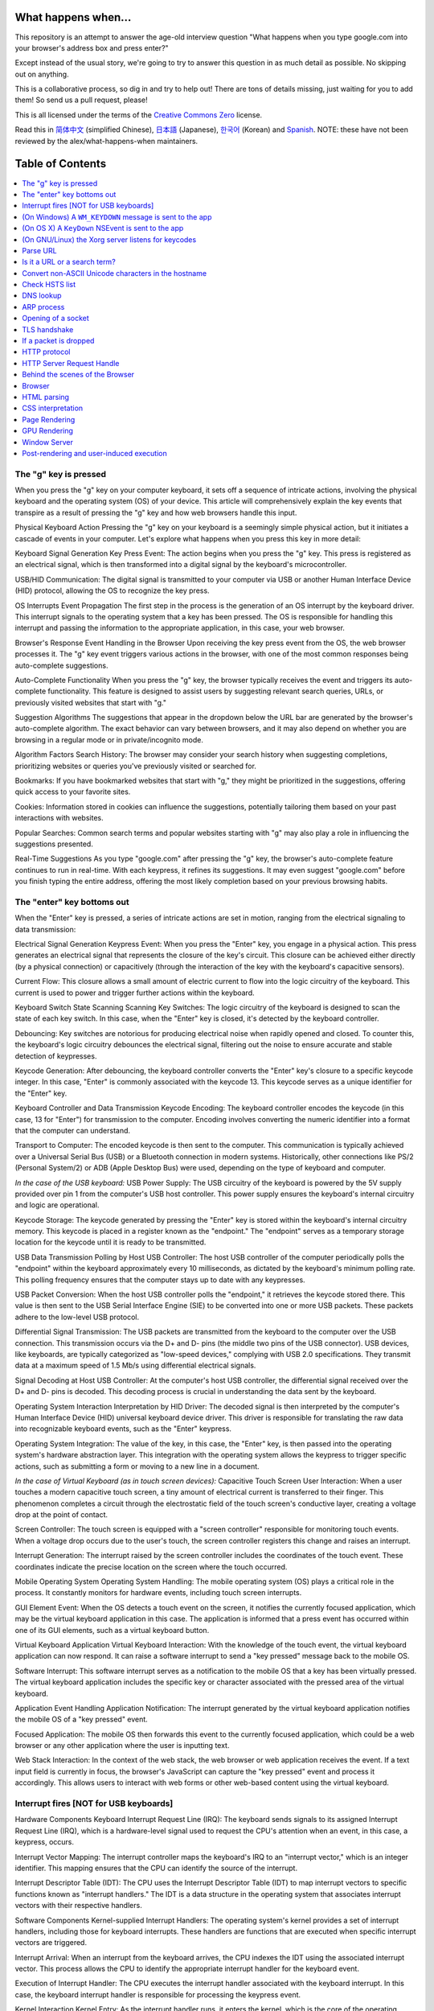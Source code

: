 What happens when...
====================

This repository is an attempt to answer the age-old interview question "What
happens when you type google.com into your browser's address box and press
enter?"

Except instead of the usual story, we're going to try to answer this question
in as much detail as possible. No skipping out on anything.

This is a collaborative process, so dig in and try to help out! There are tons
of details missing, just waiting for you to add them! So send us a pull
request, please!

This is all licensed under the terms of the `Creative Commons Zero`_ license.

Read this in `简体中文`_ (simplified Chinese), `日本語`_ (Japanese), `한국어`_
(Korean) and `Spanish`_. NOTE: these have not been reviewed by the alex/what-happens-when
maintainers.

Table of Contents
====================

.. contents::
   :backlinks: none
   :local:

The "g" key is pressed
----------------------
When you press the "g" key on your computer keyboard, it sets off a sequence of intricate actions, involving the physical keyboard and the operating system (OS) of your device. This article will comprehensively explain the key events that transpire as a result of pressing the "g" key and how web browsers handle this input.

Physical Keyboard Action
Pressing the "g" key on your keyboard is a seemingly simple physical action, but it initiates a cascade of events in your computer. Let's explore what happens when you press this key in more detail:

Keyboard Signal Generation
Key Press Event: The action begins when you press the "g" key. This press is registered as an electrical signal, which is then transformed into a digital signal by the keyboard's microcontroller.

USB/HID Communication: The digital signal is transmitted to your computer via USB or another Human Interface Device (HID) protocol, allowing the OS to recognize the key press.

OS Interrupts
Event Propagation
The first step in the process is the generation of an OS interrupt by the keyboard driver. This interrupt signals to the operating system that a key has been pressed. The OS is responsible for handling this interrupt and passing the information to the appropriate application, in this case, your web browser.

Browser's Response
Event Handling in the Browser
Upon receiving the key press event from the OS, the web browser processes it. The "g" key event triggers various actions in the browser, with one of the most common responses being auto-complete suggestions.

Auto-Complete Functionality
When you press the "g" key, the browser typically receives the event and triggers its auto-complete functionality. This feature is designed to assist users by suggesting relevant search queries, URLs, or previously visited websites that start with "g."

Suggestion Algorithms
The suggestions that appear in the dropdown below the URL bar are generated by the browser's auto-complete algorithm. The exact behavior can vary between browsers, and it may also depend on whether you are browsing in a regular mode or in private/incognito mode.

Algorithm Factors
Search History: The browser may consider your search history when suggesting completions, prioritizing websites or queries you've previously visited or searched for.

Bookmarks: If you have bookmarked websites that start with "g," they might be prioritized in the suggestions, offering quick access to your favorite sites.

Cookies: Information stored in cookies can influence the suggestions, potentially tailoring them based on your past interactions with websites.

Popular Searches: Common search terms and popular websites starting with "g" may also play a role in influencing the suggestions presented.

Real-Time Suggestions
As you type "google.com" after pressing the "g" key, the browser's auto-complete feature continues to run in real-time. With each keypress, it refines its suggestions. It may even suggest "google.com" before you finish typing the entire address, offering the most likely completion based on your previous browsing habits.

The "enter" key bottoms out
---------------------------

When the "Enter" key is pressed, a series of intricate actions are set in motion, ranging from the electrical signaling to data transmission:

Electrical Signal Generation
Keypress Event: When you press the "Enter" key, you engage in a physical action. This press generates an electrical signal that represents the closure of the key's circuit. This closure can be achieved either directly (by a physical connection) or capacitively (through the interaction of the key with the keyboard's capacitive sensors).

Current Flow: This closure allows a small amount of electric current to flow into the logic circuitry of the keyboard. This current is used to power and trigger further actions within the keyboard.

Keyboard Switch State Scanning
Scanning Key Switches: The logic circuitry of the keyboard is designed to scan the state of each key switch. In this case, when the "Enter" key is closed, it's detected by the keyboard controller.

Debouncing: Key switches are notorious for producing electrical noise when rapidly opened and closed. To counter this, the keyboard's logic circuitry debounces the electrical signal, filtering out the noise to ensure accurate and stable detection of keypresses.

Keycode Generation: After debouncing, the keyboard controller converts the "Enter" key's closure to a specific keycode integer. In this case, "Enter" is commonly associated with the keycode 13. This keycode serves as a unique identifier for the "Enter" key.

Keyboard Controller and Data Transmission
Keycode Encoding: The keyboard controller encodes the keycode (in this case, 13 for "Enter") for transmission to the computer. Encoding involves converting the numeric identifier into a format that the computer can understand.

Transport to Computer: The encoded keycode is then sent to the computer. This communication is typically achieved over a Universal Serial Bus (USB) or a Bluetooth connection in modern systems. Historically, other connections like PS/2 (Personal System/2) or ADB (Apple Desktop Bus) were used, depending on the type of keyboard and computer.

*In the case of the USB keyboard:*
USB Power Supply: The USB circuitry of the keyboard is powered by the 5V supply provided over pin 1 from the computer's USB host controller. This power supply ensures the keyboard's internal circuitry and logic are operational.

Keycode Storage: The keycode generated by pressing the "Enter" key is stored within the keyboard's internal circuitry memory. This keycode is placed in a register known as the "endpoint." The "endpoint" serves as a temporary storage location for the keycode until it is ready to be transmitted.

USB Data Transmission
Polling by Host USB Controller: The host USB controller of the computer periodically polls the "endpoint" within the keyboard approximately every 10 milliseconds, as dictated by the keyboard's minimum polling rate. This polling frequency ensures that the computer stays up to date with any keypresses.

USB Packet Conversion: When the host USB controller polls the "endpoint," it retrieves the keycode stored there. This value is then sent to the USB Serial Interface Engine (SIE) to be converted into one or more USB packets. These packets adhere to the low-level USB protocol.

Differential Signal Transmission: The USB packets are transmitted from the keyboard to the computer over the USB connection. This transmission occurs via the D+ and D- pins (the middle two pins of the USB connector). USB devices, like keyboards, are typically categorized as "low-speed devices," complying with USB 2.0 specifications. They transmit data at a maximum speed of 1.5 Mb/s using differential electrical signals.

Signal Decoding at Host USB Controller: At the computer's host USB controller, the differential signal received over the D+ and D- pins is decoded. This decoding process is crucial in understanding the data sent by the keyboard.

Operating System Interaction
Interpretation by HID Driver: The decoded signal is then interpreted by the computer's Human Interface Device (HID) universal keyboard device driver. This driver is responsible for translating the raw data into recognizable keyboard events, such as the "Enter" keypress.

Operating System Integration: The value of the key, in this case, the "Enter" key, is then passed into the operating system's hardware abstraction layer. This integration with the operating system allows the keypress to trigger specific actions, such as submitting a form or moving to a new line in a document.

*In the case of Virtual Keyboard (as in touch screen devices):*
Capacitive Touch Screen
User Interaction: When a user touches a modern capacitive touch screen, a tiny amount of electrical current is transferred to their finger. This phenomenon completes a circuit through the electrostatic field of the touch screen's conductive layer, creating a voltage drop at the point of contact.

Screen Controller: The touch screen is equipped with a "screen controller" responsible for monitoring touch events. When a voltage drop occurs due to the user's touch, the screen controller registers this change and raises an interrupt.

Interrupt Generation: The interrupt raised by the screen controller includes the coordinates of the touch event. These coordinates indicate the precise location on the screen where the touch occurred.

Mobile Operating System
Operating System Handling: The mobile operating system (OS) plays a critical role in the process. It constantly monitors for hardware events, including touch screen interrupts.

GUI Element Event: When the OS detects a touch event on the screen, it notifies the currently focused application, which may be the virtual keyboard application in this case. The application is informed that a press event has occurred within one of its GUI elements, such as a virtual keyboard button.

Virtual Keyboard Application
Virtual Keyboard Interaction: With the knowledge of the touch event, the virtual keyboard application can now respond. It can raise a software interrupt to send a "key pressed" message back to the mobile OS.

Software Interrupt: This software interrupt serves as a notification to the mobile OS that a key has been virtually pressed. The virtual keyboard application includes the specific key or character associated with the pressed area of the virtual keyboard.

Application Event Handling
Application Notification: The interrupt generated by the virtual keyboard application notifies the mobile OS of a "key pressed" event.

Focused Application: The mobile OS then forwards this event to the currently focused application, which could be a web browser or any other application where the user is inputting text.

Web Stack Interaction: In the context of the web stack, the web browser or web application receives the event. If a text input field is currently in focus, the browser's JavaScript can capture the "key pressed" event and process it accordingly. This allows users to interact with web forms or other web-based content using the virtual keyboard.


Interrupt fires [NOT for USB keyboards]
---------------------------------------

Hardware Components
Keyboard Interrupt Request Line (IRQ): The keyboard sends signals to its assigned Interrupt Request Line (IRQ), which is a hardware-level signal used to request the CPU's attention when an event, in this case, a keypress, occurs.

Interrupt Vector Mapping: The interrupt controller maps the keyboard's IRQ to an "interrupt vector," which is an integer identifier. This mapping ensures that the CPU can identify the source of the interrupt.

Interrupt Descriptor Table (IDT): The CPU uses the Interrupt Descriptor Table (IDT) to map interrupt vectors to specific functions known as "interrupt handlers." The IDT is a data structure in the operating system that associates interrupt vectors with their respective handlers.

Software Components
Kernel-supplied Interrupt Handlers: The operating system's kernel provides a set of interrupt handlers, including those for keyboard interrupts. These handlers are functions that are executed when specific interrupt vectors are triggered.

Interrupt Arrival: When an interrupt from the keyboard arrives, the CPU indexes the IDT using the associated interrupt vector. This process allows the CPU to identify the appropriate interrupt handler for the keyboard event.

Execution of Interrupt Handler: The CPU executes the interrupt handler associated with the keyboard interrupt. In this case, the keyboard interrupt handler is responsible for processing the keypress event.

Kernel Interaction
Kernel Entry: As the interrupt handler runs, it enters the kernel, which is the core of the operating system. The kernel has direct control over the hardware and can manage various aspects of the computer's operation.

Keyboard Event Processing: Within the kernel, the keyboard interrupt handler processes the incoming keyboard event. It translates the keypress into a keycode or character, which can be used by the operating system and applications.

Web Stack Interaction
Operating System Integration: In the context of the web stack, the operating system communicates the keyboard event to the currently focused application, which could be a web browser.

Web Browser Interaction: The web browser, which is part of the web stack, receives the keyboard event and processes it. If a text input field on a web page is in focus, the browser's JavaScript can capture the event and insert the corresponding character or keycode into the text input field.

(On Windows) A ``WM_KEYDOWN`` message is sent to the app
--------------------------------------------------------

Hardware to Software Interaction
Key Down Event: When a key is pressed, Windows generates a WM_KEYDOWN message, which serves as a notification to the application that a key has been pressed.

HID to Scancode: The Human Interface Device (HID) transport layer passes the key down event to the KBDHID.sys driver. This driver converts the HID usage into a scancode. In this case, the scancode corresponds to "VK_RETURN," represented as 0x0D.

KBDHID.sys to KBDCLASS.sys: The KBDHID.sys driver interfaces with the KBDCLASS.sys driver, which is responsible for handling keyboard and keypad input securely. It ensures that input from various devices is handled consistently and safely.

Kernel Mode Execution
Win32K.sys: The KBDCLASS.sys driver then calls into the Win32K.sys system component. This component operates in kernel mode, and its primary role is to manage the user interface for Windows applications.
Determining Active Window
GetForegroundWindow() API: Win32K.sys determines which window is currently active using the GetForegroundWindow() API. This API provides the window handle (hWnd) of the browser's address box or the focused element.

SendMessage API: Using the window handle obtained from GetForegroundWindow(), Windows calls the SendMessage(hWnd, WM_KEYDOWN, VK_RETURN, lParam) function. The SendMessage API adds the WM_KEYDOWN message to the message queue of the specific window, in this case, the browser's address box.

lParam Details: The lParam parameter in the SendMessage function provides additional information about the keypress. It contains a bitmask that includes the repeat count (which is 0 in this case), the actual scan code (for "VK_RETURN," it's 0x0D), and other details such as whether extended keys like Alt, Shift, or Ctrl were also pressed.

WindowProc and Message Processing
WindowProc: The window (represented by hWnd) that is currently active is typically an edit control in the browser, such as a text input field. The WindowProc associated with this control is a message processing function that handles various window-related messages.

WM_KEYDOWN Message Handler: Within the WindowProc, a message handler for WM_KEYDOWN messages is implemented. This handler examines the third parameter passed to SendMessage (wParam). In this case, because it's "VK_RETURN," it identifies that the user has pressed the "Enter" key.

User Interaction: The message handler processes the "Enter" keypress, typically by triggering an action based on the context. For example, in a web browser, it might submit a form or move to a new line in a text area.

(On OS X) A ``KeyDown`` NSEvent is sent to the app
--------------------------------------------------

The interrupt signal triggers an interrupt event in the I/O Kit kext keyboard
driver. The driver translates the signal into a key code which is passed to the
OS X ``WindowServer`` process. Resultantly, the ``WindowServer`` dispatches an
event to any appropriate (e.g. active or listening) applications through their
Mach port where it is placed into an event queue. Events can then be read from
this queue by threads with sufficient privileges calling the
``mach_ipc_dispatch`` function. This most commonly occurs through, and is
handled by, an ``NSApplication`` main event loop, via an ``NSEvent`` of
``NSEventType`` ``KeyDown``.

(On GNU/Linux) the Xorg server listens for keycodes
---------------------------------------------------

When a graphical ``X server`` is used, ``X`` will use the generic event
driver ``evdev`` to acquire the keypress. A re-mapping of keycodes to scancodes
is made with ``X server`` specific keymaps and rules.
When the scancode mapping of the key pressed is complete, the ``X server``
sends the character to the ``window manager`` (DWM, metacity, i3, etc), so the
``window manager`` in turn sends the character to the focused window.
The graphical API of the window  that receives the character prints the
appropriate font symbol in the appropriate focused field.

Parse URL
---------

* The browser now has the following information contained in the URL (Uniform
  Resource Locator):

    - ``Protocol``  "http"
        Use 'Hyper Text Transfer Protocol'

    - ``Resource``  "/"
        Retrieve main (index) page


Is it a URL or a search term?
-----------------------------

When no protocol or valid domain name is given the browser proceeds to feed
the text given in the address box to the browser's default web search engine.
In many cases the URL has a special piece of text appended to it to tell the
search engine that it came from a particular browser's URL bar.

Convert non-ASCII Unicode characters in the hostname
------------------------------------------------

* The browser checks the hostname for characters that are not in ``a-z``,
  ``A-Z``, ``0-9``, ``-``, or ``.``.
* Since the hostname is ``google.com`` there won't be any, but if there were
  the browser would apply `Punycode`_ encoding to the hostname portion of the
  URL.

Check HSTS list
---------------
* The browser checks its "preloaded HSTS (HTTP Strict Transport Security)"
  list. This is a list of websites that have requested to be contacted via
  HTTPS only.
* If the website is in the list, the browser sends its request via HTTPS
  instead of HTTP. Otherwise, the initial request is sent via HTTP.
  (Note that a website can still use the HSTS policy *without* being in the
  HSTS list.  The first HTTP request to the website by a user will receive a
  response requesting that the user only send HTTPS requests.  However, this
  single HTTP request could potentially leave the user vulnerable to a
  `downgrade attack`_, which is why the HSTS list is included in modern web
  browsers.)

DNS lookup
----------

* Browser checks if the domain is in its cache. (to see the DNS Cache in
  Chrome, go to `chrome://net-internals/#dns <chrome://net-internals/#dns>`_).
* If not found, the browser calls ``gethostbyname`` library function (varies by
  OS) to do the lookup.
* ``gethostbyname`` checks if the hostname can be resolved by reference in the
  local ``hosts`` file (whose location `varies by OS`_) before trying to
  resolve the hostname through DNS.
* If ``gethostbyname`` does not have it cached nor can find it in the ``hosts``
  file then it makes a request to the DNS server configured in the network
  stack. This is typically the local router or the ISP's caching DNS server.
* If the DNS server is on the same subnet the network library follows the
  ``ARP process`` below for the DNS server.
* If the DNS server is on a different subnet, the network library follows
  the ``ARP process`` below for the default gateway IP.


ARP process
-----------

In order to send an ARP (Address Resolution Protocol) broadcast the network
stack library needs the target IP address to lookup. It also needs to know the
MAC address of the interface it will use to send out the ARP broadcast.

The ARP cache is first checked for an ARP entry for our target IP. If it is in
the cache, the library function returns the result: Target IP = MAC.

If the entry is not in the ARP cache:

* The route table is looked up, to see if the Target IP address is on any of
  the subnets on the local route table. If it is, the library uses the
  interface associated with that subnet. If it is not, the library uses the
  interface that has the subnet of our default gateway.

* The MAC address of the selected network interface is looked up.

* The network library sends a Layer 2 (data link layer of the `OSI model`_)
  ARP request:

``ARP Request``::

    Sender MAC: interface:mac:address:here
    Sender IP: interface.ip.goes.here
    Target MAC: FF:FF:FF:FF:FF:FF (Broadcast)
    Target IP: target.ip.goes.here

Depending on what type of hardware is between the computer and the router:

Directly connected:

* If the computer is directly connected to the router the router response
  with an ``ARP Reply`` (see below)

Hub:

* If the computer is connected to a hub, the hub will broadcast the ARP
  request out of all other ports. If the router is connected on the same "wire",
  it will respond with an ``ARP Reply`` (see below).

Switch:

* If the computer is connected to a switch, the switch will check its local
  CAM/MAC table to see which port has the MAC address we are looking for. If
  the switch has no entry for the MAC address it will rebroadcast the ARP
  request to all other ports.

* If the switch has an entry in the MAC/CAM table it will send the ARP request
  to the port that has the MAC address we are looking for.

* If the router is on the same "wire", it will respond with an ``ARP Reply``
  (see below)

``ARP Reply``::

    Sender MAC: target:mac:address:here
    Sender IP: target.ip.goes.here
    Target MAC: interface:mac:address:here
    Target IP: interface.ip.goes.here

Now that the network library has the IP address of either our DNS server or
the default gateway it can resume its DNS process:

* The DNS client establishes a socket to UDP port 53 on the DNS server,
  using a source port above 1023.
* If the response size is too large, TCP will be used instead.
* If the local/ISP DNS server does not have it, then a recursive search is
  requested and that flows up the list of DNS servers until the SOA is reached,
  and if found an answer is returned.

Opening of a socket
-------------------
Once the browser receives the IP address of the destination server, it takes
that and the given port number from the URL (the HTTP protocol defaults to port
80, and HTTPS to port 443), and makes a call to the system library function
named ``socket`` and requests a TCP socket stream - ``AF_INET/AF_INET6`` and
``SOCK_STREAM``.

* This request is first passed to the Transport Layer where a TCP segment is
  crafted. The destination port is added to the header, and a source port is
  chosen from within the kernel's dynamic port range (ip_local_port_range in
  Linux).
* This segment is sent to the Network Layer, which wraps an additional IP
  header. The IP address of the destination server as well as that of the
  current machine is inserted to form a packet.
* The packet next arrives at the Link Layer. A frame header is added that
  includes the MAC address of the machine's NIC as well as the MAC address of
  the gateway (local router). As before, if the kernel does not know the MAC
  address of the gateway, it must broadcast an ARP query to find it.

At this point the packet is ready to be transmitted through either:

* `Ethernet`_
* `WiFi`_
* `Cellular data network`_

For most home or small business Internet connections the packet will pass from
your computer, possibly through a local network, and then through a modem
(MOdulator/DEModulator) which converts digital 1's and 0's into an analog
signal suitable for transmission over telephone, cable, or wireless telephony
connections. On the other end of the connection is another modem which converts
the analog signal back into digital data to be processed by the next `network
node`_ where the from and to addresses would be analyzed further.

Most larger businesses and some newer residential connections will have fiber
or direct Ethernet connections in which case the data remains digital and
is passed directly to the next `network node`_ for processing.

Eventually, the packet will reach the router managing the local subnet. From
there, it will continue to travel to the autonomous system's (AS) border
routers, other ASes, and finally to the destination server. Each router along
the way extracts the destination address from the IP header and routes it to
the appropriate next hop. The time to live (TTL) field in the IP header is
decremented by one for each router that passes. The packet will be dropped if
the TTL field reaches zero or if the current router has no space in its queue
(perhaps due to network congestion).

This send and receive happens multiple times following the TCP connection flow:

* Client chooses an initial sequence number (ISN) and sends the packet to the
  server with the SYN bit set to indicate it is setting the ISN
* Server receives SYN and if it's in an agreeable mood:
   * Server chooses its own initial sequence number
   * Server sets SYN to indicate it is choosing its ISN
   * Server copies the (client ISN +1) to its ACK field and adds the ACK flag
     to indicate it is acknowledging receipt of the first packet
* Client acknowledges the connection by sending a packet:
   * Increases its own sequence number
   * Increases the receiver acknowledgment number
   * Sets ACK field
* Data is transferred as follows:
   * As one side sends N data bytes, it increases its SEQ by that number
   * When the other side acknowledges receipt of that packet (or a string of
     packets), it sends an ACK packet with the ACK value equal to the last
     received sequence from the other
* To close the connection:
   * The closer sends a FIN packet
   * The other sides ACKs the FIN packet and sends its own FIN
   * The closer acknowledges the other side's FIN with an ACK

TLS handshake
-------------
* The client computer sends a ``ClientHello`` message to the server with its
  Transport Layer Security (TLS) version, list of cipher algorithms and
  compression methods available.

* The server replies with a ``ServerHello`` message to the client with the
  TLS version, selected cipher, selected compression methods and the server's
  public certificate signed by a CA (Certificate Authority). The certificate
  contains a public key that will be used by the client to encrypt the rest of
  the handshake until a symmetric key can be agreed upon.

* The client verifies the server digital certificate against its list of
  trusted CAs. If trust can be established based on the CA, the client
  generates a string of pseudo-random bytes and encrypts this with the server's
  public key. These random bytes can be used to determine the symmetric key.

* The server decrypts the random bytes using its private key and uses these
  bytes to generate its own copy of the symmetric master key.

* The client sends a ``Finished`` message to the server, encrypting a hash of
  the transmission up to this point with the symmetric key.

* The server generates its own hash, and then decrypts the client-sent hash
  to verify that it matches. If it does, it sends its own ``Finished`` message
  to the client, also encrypted with the symmetric key.

* From now on the TLS session transmits the application (HTTP) data encrypted
  with the agreed symmetric key.

If a packet is dropped
----------------------

Sometimes, due to network congestion or flaky hardware connections, TLS packets
will be dropped before they get to their final destination. The sender then has
to decide how to react. The algorithm for this is called `TCP congestion
control`_. This varies depending on the sender; the most common algorithms are
`cubic`_ on newer operating systems and `New Reno`_ on almost all others.

* Client chooses a `congestion window`_ based on the `maximum segment size`_
  (MSS) of the connection.
* For each packet acknowledged, the window doubles in size until it reaches the
  'slow-start threshold'. In some implementations, this threshold is adaptive.
* After reaching the slow-start threshold, the window increases additively for
  each packet acknowledged. If a packet is dropped, the window reduces
  exponentially until another packet is acknowledged.

HTTP protocol
-------------

If the web browser used was written by Google, instead of sending an HTTP
request to retrieve the page, it will send a request to try and negotiate with
the server an "upgrade" from HTTP to the SPDY protocol.

If the client is using the HTTP protocol and does not support SPDY, it sends a
request to the server of the form::

    GET / HTTP/1.1
    Host: google.com
    Connection: close
    [other headers]

where ``[other headers]`` refers to a series of colon-separated key-value pairs
formatted as per the HTTP specification and separated by single newlines.
(This assumes the web browser being used doesn't have any bugs violating the
HTTP spec. This also assumes that the web browser is using ``HTTP/1.1``,
otherwise it may not include the ``Host`` header in the request and the version
specified in the ``GET`` request will either be ``HTTP/1.0`` or ``HTTP/0.9``.)

HTTP/1.1 defines the "close" connection option for the sender to signal that
the connection will be closed after completion of the response. For example,

    Connection: close

HTTP/1.1 applications that do not support persistent connections MUST include
the "close" connection option in every message.

After sending the request and headers, the web browser sends a single blank
newline to the server indicating that the content of the request is done.

The server responds with a response code denoting the status of the request and
responds with a response of the form::

    200 OK
    [response headers]

Followed by a single newline, and then sends a payload of the HTML content of
``www.google.com``. The server may then either close the connection, or if
headers sent by the client requested it, keep the connection open to be reused
for further requests.

If the HTTP headers sent by the web browser included sufficient information for
the webserver to determine if the version of the file cached by the web
browser has been unmodified since the last retrieval (ie. if the web browser
included an ``ETag`` header), it may instead respond with a request of
the form::

    304 Not Modified
    [response headers]

and no payload, and the web browser instead retrieve the HTML from its cache.

After parsing the HTML, the web browser (and server) repeats this process
for every resource (image, CSS, favicon.ico, etc) referenced by the HTML page,
except instead of ``GET / HTTP/1.1`` the request will be
``GET /$(URL relative to www.google.com) HTTP/1.1``.

If the HTML referenced a resource on a different domain than
``www.google.com``, the web browser goes back to the steps involved in
resolving the other domain, and follows all steps up to this point for that
domain. The ``Host`` header in the request will be set to the appropriate
server name instead of ``google.com``.

HTTP Server Request Handle
--------------------------
The HTTPD (HTTP Daemon) server is the one handling the requests/responses on
the server-side. The most common HTTPD servers are Apache or nginx for Linux
and IIS for Windows.

* The HTTPD (HTTP Daemon) receives the request.
* The server breaks down the request to the following parameters:
   * HTTP Request Method (either ``GET``, ``HEAD``, ``POST``, ``PUT``,
     ``PATCH``, ``DELETE``, ``CONNECT``, ``OPTIONS``, or ``TRACE``). In the
     case of a URL entered directly into the address bar, this will be ``GET``.
   * Domain, in this case - google.com.
   * Requested path/page, in this case - / (as no specific path/page was
     requested, / is the default path).
* The server verifies that there is a Virtual Host configured on the server
  that corresponds with google.com.
* The server verifies that google.com can accept GET requests.
* The server verifies that the client is allowed to use this method
  (by IP, authentication, etc.).
* If the server has a rewrite module installed (like mod_rewrite for Apache or
  URL Rewrite for IIS), it tries to match the request against one of the
  configured rules. If a matching rule is found, the server uses that rule to
  rewrite the request.
* The server goes to pull the content that corresponds with the request,
  in our case it will fall back to the index file, as "/" is the main file
  (some cases can override this, but this is the most common method).
* The server parses the file according to the handler. If Google
  is running on PHP, the server uses PHP to interpret the index file, and
  streams the output to the client.

Behind the scenes of the Browser
----------------------------------

Once the server supplies the resources (HTML, CSS, JS, images, etc.)
to the browser it undergoes the below process:

* Parsing - HTML, CSS, JS
* Rendering - Construct DOM Tree → Render Tree → Layout of Render Tree →
  Painting the render tree

Browser
-------

The browser's functionality is to present the web resource you choose, by
requesting it from the server and displaying it in the browser window.
The resource is usually an HTML document, but may also be a PDF,
image, or some other type of content. The location of the resource is
specified by the user using a URI (Uniform Resource Identifier).

The way the browser interprets and displays HTML files is specified
in the HTML and CSS specifications. These specifications are maintained
by the W3C (World Wide Web Consortium) organization, which is the
standards organization for the web.

Browser user interfaces have a lot in common with each other. Among the
common user interface elements are:

* An address bar for inserting a URI
* Back and forward buttons
* Bookmarking options
* Refresh and stop buttons for refreshing or stopping the loading of
  current documents
* Home button that takes you to your home page

**Browser High-Level Structure**

The components of the browsers are:

* **User interface:** The user interface includes the address bar,
  back/forward button, bookmarking menu, etc. Every part of the browser
  display except the window where you see the requested page.
* **Browser engine:** The browser engine marshals actions between the UI
  and the rendering engine.
* **Rendering engine:** The rendering engine is responsible for displaying
  requested content. For example if the requested content is HTML, the
  rendering engine parses HTML and CSS, and displays the parsed content on
  the screen.
* **Networking:** The networking handles network calls such as HTTP requests,
  using different implementations for different platforms behind a
  platform-independent interface.
* **UI backend:** The UI backend is used for drawing basic widgets like combo
  boxes and windows. This backend exposes a generic interface that is not
  platform-specific.
  Underneath it uses operating system user interface methods.
* **JavaScript engine:** The JavaScript engine is used to parse and
  execute JavaScript code.
* **Data storage:** The data storage is a persistence layer. The browser may
  need to save all sorts of data locally, such as cookies. Browsers also
  support storage mechanisms such as localStorage, IndexedDB, WebSQL and
  FileSystem.

HTML parsing
------------

The rendering engine starts getting the contents of the requested
document from the networking layer. This will usually be done in 8kB chunks.

The primary job of the HTML parser is to parse the HTML markup into a parse tree.

The output tree (the "parse tree") is a tree of DOM element and attribute
nodes. DOM is short for Document Object Model. It is the object presentation
of the HTML document and the interface of HTML elements to the outside world
like JavaScript. The root of the tree is the "Document" object. Prior to
any manipulation via scripting, the DOM has an almost one-to-one relation to
the markup.

**The parsing algorithm**

HTML cannot be parsed using the regular top-down or bottom-up parsers.

The reasons are:

* The forgiving nature of the language.
* The fact that browsers have traditional error tolerance to support well
  known cases of invalid HTML.
* The parsing process is reentrant. For other languages, the source doesn't
  change during parsing, but in HTML, dynamic code (such as script elements
  containing `document.write()` calls) can add extra tokens, so the parsing
  process actually modifies the input.

Unable to use the regular parsing techniques, the browser utilizes a custom
parser for parsing HTML. The parsing algorithm is described in
detail by the HTML5 specification.

The algorithm consists of two stages: tokenization and tree construction.

**Actions when the parsing is finished**

The browser begins fetching external resources linked to the page (CSS, images,
JavaScript files, etc.).

At this stage the browser marks the document as interactive and starts
parsing scripts that are in "deferred" mode: those that should be
executed after the document is parsed. The document state is
set to "complete" and a "load" event is fired.

Note there is never an "Invalid Syntax" error on an HTML page. Browsers fix
any invalid content and go on.

CSS interpretation
------------------

* Parse CSS files, ``<style>`` tag contents, and ``style`` attribute
  values using `"CSS lexical and syntax grammar"`_
* Each CSS file is parsed into a ``StyleSheet object``, where each object
  contains CSS rules with selectors and objects corresponding CSS grammar.
* A CSS parser can be top-down or bottom-up when a specific parser generator
  is used.

Page Rendering
--------------

* Create a 'Frame Tree' or 'Render Tree' by traversing the DOM nodes, and
  calculating the CSS style values for each node.
* Calculate the preferred width of each node in the 'Frame Tree' bottom-up
  by summing the preferred width of the child nodes and the node's
  horizontal margins, borders, and padding.
* Calculate the actual width of each node top-down by allocating each node's
  available width to its children.
* Calculate the height of each node bottom-up by applying text wrapping and
  summing the child node heights and the node's margins, borders, and padding.
* Calculate the coordinates of each node using the information calculated
  above.
* More complicated steps are taken when elements are ``floated``,
  positioned ``absolutely`` or ``relatively``, or other complex features
  are used. See
  http://dev.w3.org/csswg/css2/ and http://www.w3.org/Style/CSS/current-work
  for more details.
* Create layers to describe which parts of the page can be animated as a group
  without being re-rasterized. Each frame/render object is assigned to a layer.
* Textures are allocated for each layer of the page.
* The frame/render objects for each layer are traversed and drawing commands
  are executed for their respective layer. This may be rasterized by the CPU
  or drawn on the GPU directly using D2D/SkiaGL.
* All of the above steps may reuse calculated values from the last time the
  webpage was rendered, so that incremental changes require less work.
* The page layers are sent to the compositing process where they are combined
  with layers for other visible content like the browser chrome, iframes
  and addon panels.
* Final layer positions are computed and the composite commands are issued
  via Direct3D/OpenGL. The GPU command buffer(s) are flushed to the GPU for
  asynchronous rendering and the frame is sent to the window server.

GPU Rendering
-------------

* During the rendering process the graphical computing layers can use general
  purpose ``CPU`` or the graphical processor ``GPU`` as well.

* When using ``GPU`` for graphical rendering computations the graphical
  software layers split the task into multiple pieces, so it can take advantage
  of ``GPU`` massive parallelism for float point calculations required for
  the rendering process.


Window Server
-------------

Post-rendering and user-induced execution
-----------------------------------------

After rendering has been completed, the browser executes JavaScript code as a result
of some timing mechanism (such as a Google Doodle animation) or user
interaction (typing a query into the search box and receiving suggestions).
Plugins such as Flash or Java may execute as well, although not at this time on
the Google homepage. Scripts can cause additional network requests to be
performed, as well as modify the page or its layout, causing another round of
page rendering and painting.

.. _`Creative Commons Zero`: https://creativecommons.org/publicdomain/zero/1.0/
.. _`"CSS lexical and syntax grammar"`: http://www.w3.org/TR/CSS2/grammar.html
.. _`Punycode`: https://en.wikipedia.org/wiki/Punycode
.. _`Ethernet`: http://en.wikipedia.org/wiki/IEEE_802.3
.. _`WiFi`: https://en.wikipedia.org/wiki/IEEE_802.11
.. _`Cellular data network`: https://en.wikipedia.org/wiki/Cellular_data_communication_protocol
.. _`analog-to-digital converter`: https://en.wikipedia.org/wiki/Analog-to-digital_converter
.. _`network node`: https://en.wikipedia.org/wiki/Computer_network#Network_nodes
.. _`TCP congestion control`: https://en.wikipedia.org/wiki/TCP_congestion_control
.. _`cubic`: https://en.wikipedia.org/wiki/CUBIC_TCP
.. _`New Reno`: https://en.wikipedia.org/wiki/TCP_congestion_control#TCP_New_Reno
.. _`congestion window`: https://en.wikipedia.org/wiki/TCP_congestion_control#Congestion_window
.. _`maximum segment size`: https://en.wikipedia.org/wiki/Maximum_segment_size
.. _`varies by OS` : https://en.wikipedia.org/wiki/Hosts_%28file%29#Location_in_the_file_system
.. _`简体中文`: https://github.com/skyline75489/what-happens-when-zh_CN
.. _`한국어`: https://github.com/SantonyChoi/what-happens-when-KR
.. _`日本語`: https://github.com/tettttsuo/what-happens-when-JA
.. _`downgrade attack`: http://en.wikipedia.org/wiki/SSL_stripping
.. _`OSI Model`: https://en.wikipedia.org/wiki/OSI_model
.. _`Spanish`: https://github.com/gonzaleztroyano/what-happens-when-ES
